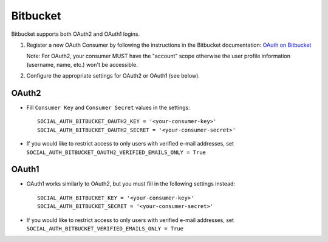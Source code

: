 Bitbucket
=========

Bitbucket supports both OAuth2 and OAuth1 logins.

1. Register a new OAuth Consumer by following the instructions in the
   Bitbucket documentation: `OAuth on Bitbucket`_

   Note: For OAuth2, your consumer MUST have the "account" scope otherwise
   the user profile information (username, name, etc.) won't be accessible.

2. Configure the appropriate settings for OAuth2 or OAuth1 (see below).

OAuth2
------

- Fill ``Consumer Key`` and ``Consumer Secret`` values in the settings::

    SOCIAL_AUTH_BITBUCKET_OAUTH2_KEY = '<your-consumer-key>'
    SOCIAL_AUTH_BITBUCKET_OAUTH2_SECRET = '<your-consumer-secret>'

- If you would like to restrict access to only users with verified e-mail
  addresses, set ``SOCIAL_AUTH_BITBUCKET_OAUTH2_VERIFIED_EMAILS_ONLY = True``

OAuth1
------

- OAuth1 works similarly to OAuth2, but you must fill in the following settings
  instead::

    SOCIAL_AUTH_BITBUCKET_KEY = '<your-consumer-key>'
    SOCIAL_AUTH_BITBUCKET_SECRET = '<your-consumer-secret>'

- If you would like to restrict access to only users with verified e-mail
  addresses, set ``SOCIAL_AUTH_BITBUCKET_VERIFIED_EMAILS_ONLY = True``

.. _OAuth on Bitbucket: https://confluence.atlassian.com/display/BITBUCKET/OAuth+on+Bitbucket
